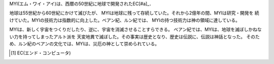 MYI(エム・ワイ・アイ)は、西暦の50世紀に地球で開発されたEC[#a]_．

地球は55世紀から60世紀にかけて滅びたが、
MYIは地球に残って存続していた。それから2億年の間、MYIは研究・開発を
続けていた。MYIの技術力は指数的に向上した。ベアン紀、ルン紀では、
MYIの持つ技術力は神の領域に達している。

MYIは、新しく宇宙をつくりだしたり、逆に、宇宙を消滅させることすらできる。
ベアン紀では、MYIは、地球を滅ぼしかねない力を持ってしまったアルト派を
天変地異で滅ぼした。その事実は歴史となり、歴史は伝説に、伝説は神話となった。
そのため、ルン紀のベアンの文化では、MYIは、災厄の神として崇められている。

.. [#a] EC(エンド・コンピュータ)